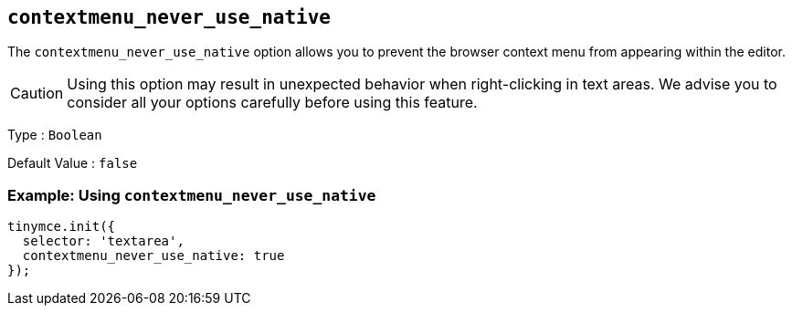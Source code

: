 [[contextmenu_never_use_native]]
== `+contextmenu_never_use_native+`

The `+contextmenu_never_use_native+` option allows you to prevent the browser context menu from appearing within the editor.

CAUTION: Using this option may result in unexpected behavior when right-clicking in text areas. We advise you to consider all your options carefully before using this feature.

Type : `+Boolean+`

Default Value : `+false+`

=== Example: Using `+contextmenu_never_use_native+`

[source,js]
----
tinymce.init({
  selector: 'textarea',
  contextmenu_never_use_native: true
});
----
